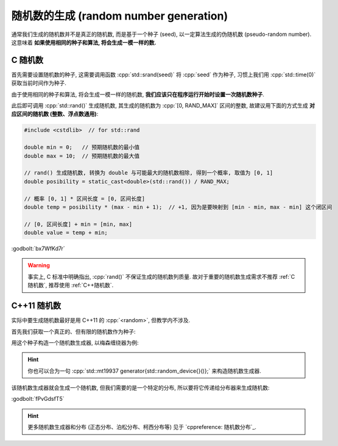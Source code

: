 ************************************************************************************************************************
随机数的生成 (random number generation)
************************************************************************************************************************

通常我们生成的随机数并不是真正的随机数, 而是基于一个种子 (seed), 以一定算法生成的伪随机数 (pseudo-random number). 这意味着 **如果使用相同的种子和算法, 将会生成一模一样的数.**

.. _C随机数:

========================================================================================================================
C 随机数
========================================================================================================================

首先需要设置随机数的种子, 这需要调用函数 :cpp:`std::srand(seed)` 将 :cpp:`seed` 作为种子, 习惯上我们用 :cpp:`std::time(0)` 获取当前时间作为种子.

由于使用相同的种子和算法, 将会生成一模一样的随机数, **我们应该只在程序运行开始时设置一次随机数种子**.

.. code-block:: cpp
  :linenos:

  #include <cstdlib>  // for std::srand
  #include <ctime>    // for std::time

  int main() {
    std::srand(std::time(0));  // 只在启动程序时设置一次
  }

此后即可调用 :cpp:`std::rand()` 生成随机数, 其生成的随机数为 :cpp:`[0, RAND_MAX]` 区间的整数, 故建议用下面的方式生成 **对应区间的随机数 (整数、浮点数通用)**:

.. code-block:: cpp

  #include <cstdlib>  // for std::rand

  double min = 0;   // 预期随机数的最小值
  double max = 10;  // 预期随机数的最大值

  // rand() 生成随机数, 转换为 double 与可能最大的随机数相除, 得到一个概率, 取值为 [0, 1]
  double posibility = static_cast<double>(std::rand()) / RAND_MAX;

  // 概率 [0, 1] * 区间长度 = [0, 区间长度]
  double temp = posibility * (max - min + 1);  // +1, 因为是要映射到 [min - min, max - min] 这个闭区间

  // [0, 区间长度] + min = [min, max]
  double value = temp + min;

:godbolt:`bx7WfKd7r`

.. warning::

  事实上, C 标准中明确指出, :cpp:`rand()` 不保证生成的随机数列质量. 故对于重要的随机数生成需求不推荐 :ref:`C随机数`, 推荐使用 :ref:`C++随机数`.

.. _C++随机数:

========================================================================================================================
C++11 随机数
========================================================================================================================

实际中要生成随机数最好是用 C++11 的 :cpp:`<random>`, 但教学内不涉及.

首先我们获取一个真正的、但有限的随机数作为种子:

.. code-block:: cpp
  :linenos:

  #include <random>

  std::random_device random_device{};
  auto seed = random_device();

用这个种子构造一个随机数生成器, 以梅森缠绕器为例:

.. code-block:: cpp
  :linenos:

  #include <random>

  std::mt19937 generator(seed);

.. hint::

  你也可以合为一句 :cpp:`std::mt19937 generator{std::random_device{}()};` 来构造随机数生成器.

该随机数生成器就会生成一个随机数, 但我们需要的是一个特定的分布, 所以要将它传递给分布器来生成随机数:

.. tabs::

  .. tab:: :cpp:`[1, 100]` 间 :cpp:`int` 均匀分布

    .. code-block:: cpp
      :linenos:

      #include <random>

      std::mt19937 generator{std::random_device{}()};

      std::uniform_int_distribution<int> dist(1, 100);
      int value1 = dist(generator);
      int value2 = dist(generator);

  .. tab:: :cpp:`[1, 100]` 间 :cpp:`double` 均匀分布

    .. code-block:: cpp
      :linenos:

      #include <random>

      std::mt19937 generator{std::random_device{}()};

      std::uniform_real_distribution<double> dist(1, 100);
      double value1 = dist(generator);
      double value2 = dist(generator);

  .. tab:: :cpp:`0.8` 概率的贝努利分布

    .. code-block:: cpp
      :linenos:

      #include <random>

      std::mt19937 generator{std::random_device{}()};

      std::bernoulli_distribution dist(0.8);
      bool value1 = dist(generator);
      bool value2 = dist(generator);

:godbolt:`fPvGdsfT5`

.. hint::

  更多随机数生成器和分布 (正态分布、泊松分布、柯西分布等) 见于 `cppreference: 随机数分布`_.